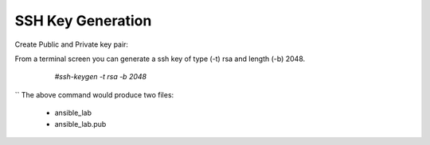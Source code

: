 SSH Key Generation
==============

   .. |br| raw:: html
      <br>

Create Public and Private key pair::


From a terminal screen you can generate a ssh key of type (-t) rsa and length (-b) 2048.

    `#ssh-keygen -t rsa -b 2048`


   .. image:: ../imgs/ssh_keygen.png
      :width: 800
      :alt: SSH
``
The above command would produce two files:
 - ansible_lab
 - ansible_lab.pub
